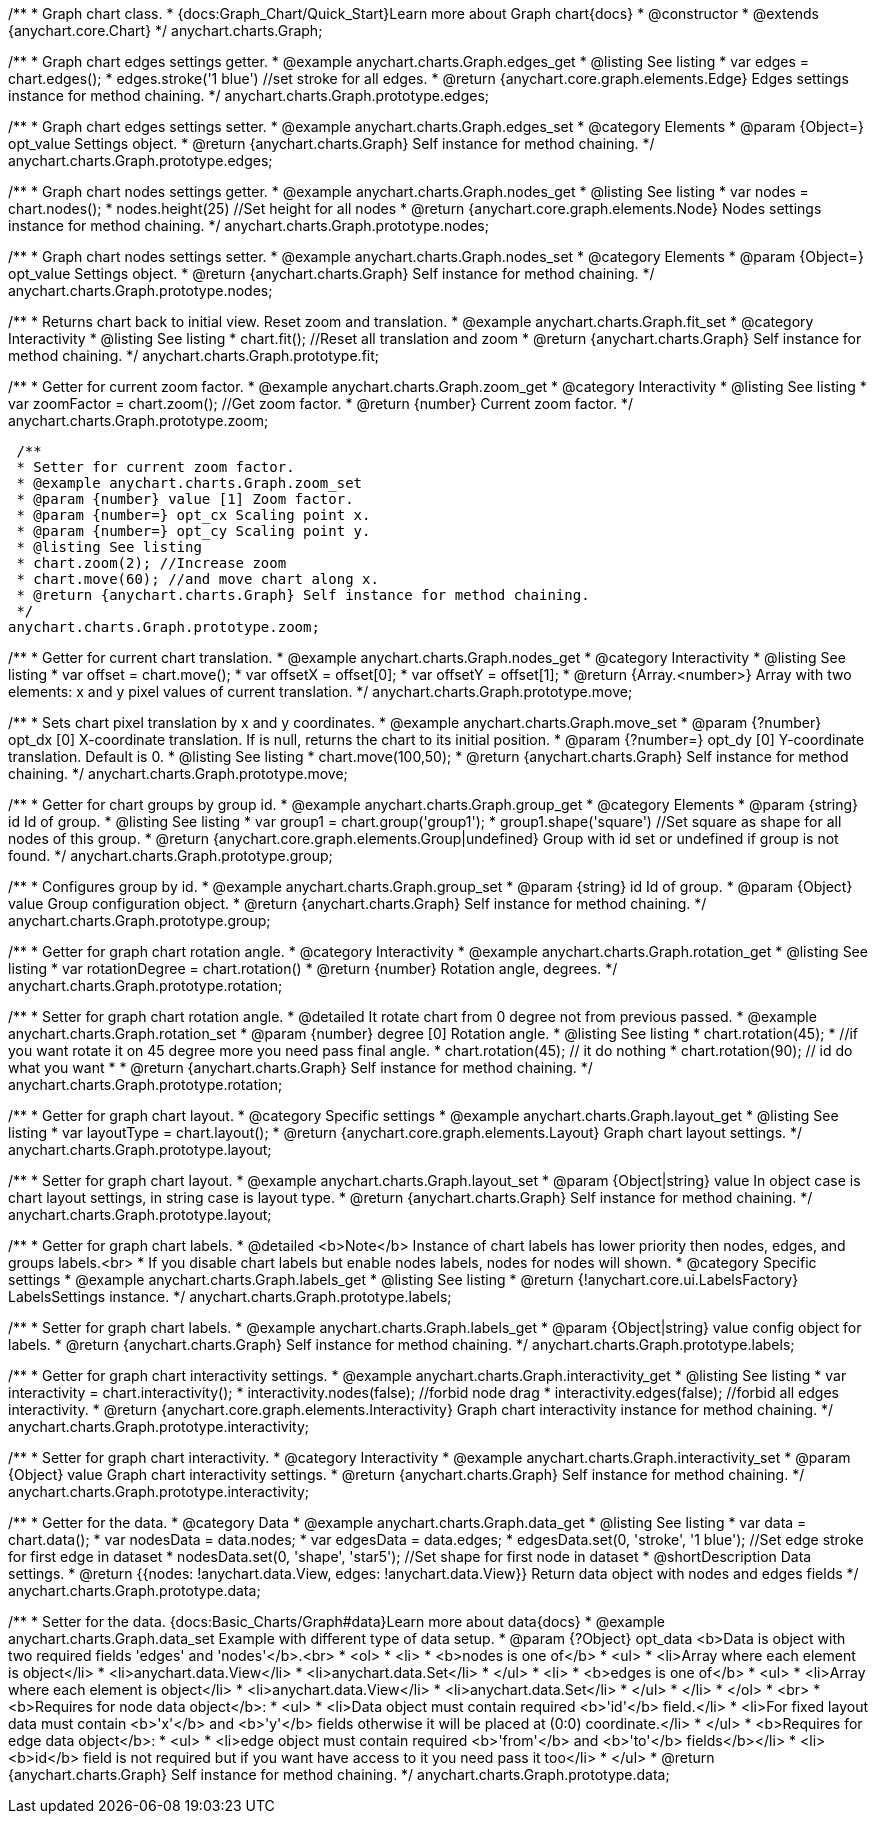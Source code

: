 /**
 * Graph chart class.
 * {docs:Graph_Chart/Quick_Start}Learn more about Graph chart{docs}
 * @constructor
 * @extends {anychart.core.Chart}
 */
anychart.charts.Graph;

/**
 * Graph chart edges settings getter.
 * @example anychart.charts.Graph.edges_get
 * @listing See listing
 * var edges = chart.edges();
 * edges.stroke('1 blue') //set stroke for all edges.
 * @return {anychart.core.graph.elements.Edge} Edges settings instance for method chaining.
 */
anychart.charts.Graph.prototype.edges;

/**
 * Graph chart edges settings setter.
 * @example anychart.charts.Graph.edges_set
 * @category Elements
 * @param {Object=} opt_value Settings object.
 * @return {anychart.charts.Graph} Self instance for method chaining.
 */
anychart.charts.Graph.prototype.edges;

/**
 * Graph chart nodes settings getter.
 * @example anychart.charts.Graph.nodes_get
 * @listing See listing
 * var nodes = chart.nodes();
 * nodes.height(25) //Set height for all nodes
 * @return {anychart.core.graph.elements.Node} Nodes settings instance for method chaining.
 */
anychart.charts.Graph.prototype.nodes;

/**
 * Graph chart nodes settings setter.
 * @example anychart.charts.Graph.nodes_set
 * @category Elements
 * @param {Object=} opt_value Settings object.
 * @return {anychart.charts.Graph} Self instance for method chaining.
 */
anychart.charts.Graph.prototype.nodes;

/**
 * Returns chart back to initial view. Reset zoom and translation.
 * @example anychart.charts.Graph.fit_set
 * @category Interactivity
 * @listing See listing
 * chart.fit(); //Reset all translation and zoom
 * @return {anychart.charts.Graph} Self instance for method chaining.
 */
anychart.charts.Graph.prototype.fit;

/**
 * Getter for current zoom factor.
 * @example anychart.charts.Graph.zoom_get
 * @category Interactivity
 * @listing See listing
 * var zoomFactor = chart.zoom(); //Get zoom factor.
 * @return {number} Current zoom factor.
 */
 anychart.charts.Graph.prototype.zoom;

 /**
 * Setter for current zoom factor.
 * @example anychart.charts.Graph.zoom_set
 * @param {number} value [1] Zoom factor.
 * @param {number=} opt_cx Scaling point x.
 * @param {number=} opt_cy Scaling point y.
 * @listing See listing
 * chart.zoom(2); //Increase zoom
 * chart.move(60); //and move chart along x.
 * @return {anychart.charts.Graph} Self instance for method chaining.
 */
anychart.charts.Graph.prototype.zoom;

/**
 * Getter for current chart translation.
 * @example anychart.charts.Graph.nodes_get
 * @category Interactivity
 * @listing See listing
 * var offset = chart.move();
 * var offsetX = offset[0];
 * var offsetY = offset[1];
 * @return {Array.<number>} Array with two elements: x and y pixel values of current translation.
 */
anychart.charts.Graph.prototype.move;

/**
 * Sets chart pixel translation by x and y coordinates.
 * @example anychart.charts.Graph.move_set
 * @param {?number} opt_dx [0] X-coordinate translation. If is null, returns the chart to its initial position.
 * @param {?number=} opt_dy [0] Y-coordinate translation. Default is 0.
 * @listing See listing
 * chart.move(100,50);
 * @return {anychart.charts.Graph} Self instance for method chaining.
 */
anychart.charts.Graph.prototype.move;

/**
 * Getter for chart groups by group id.
 * @example anychart.charts.Graph.group_get
 * @category Elements
 * @param {string} id Id of group.
 * @listing See listing
 * var group1 = chart.group('group1');
 * group1.shape('square') //Set square as shape for all nodes of this group.
 * @return {anychart.core.graph.elements.Group|undefined} Group with id set or undefined if group is not found.
 */
anychart.charts.Graph.prototype.group;

/**
 * Configures group by id.
 * @example anychart.charts.Graph.group_set
 * @param {string} id Id of group.
 * @param {Object} value Group configuration object.
 * @return {anychart.charts.Graph} Self instance for method chaining.
 */
anychart.charts.Graph.prototype.group;

/**
 * Getter for graph chart rotation angle.
 * @category Interactivity
 * @example anychart.charts.Graph.rotation_get
 * @listing See listing
 * var rotationDegree = chart.rotation()
 * @return {number} Rotation angle, degrees.
 */
anychart.charts.Graph.prototype.rotation;

/**
 * Setter for graph chart rotation angle.
 * @detailed It rotate chart from 0 degree not from previous passed.
 * @example anychart.charts.Graph.rotation_set
 * @param {number} degree [0] Rotation angle.
 * @listing See listing
 * chart.rotation(45);
 * //if you want rotate it on 45 degree more you need pass final angle.
 * chart.rotation(45); // it do nothing
 * chart.rotation(90); // id do what you want
 *
 * @return {anychart.charts.Graph} Self instance for method chaining.
 */
anychart.charts.Graph.prototype.rotation;

/**
 * Getter for graph chart layout.
 * @category Specific settings
 * @example anychart.charts.Graph.layout_get
 * @listing See listing
 * var layoutType = chart.layout();
 * @return {anychart.core.graph.elements.Layout} Graph chart layout settings.
 */
anychart.charts.Graph.prototype.layout;

/**
 * Setter for graph chart layout.
 * @example anychart.charts.Graph.layout_set
 * @param {Object|string} value In object case is chart layout settings, in string case is layout type.
 * @return {anychart.charts.Graph} Self instance for method chaining.
 */
anychart.charts.Graph.prototype.layout;


/**
 * Getter for graph chart labels.
 * @detailed <b>Note</b> Instance of chart labels has lower priority then nodes, edges, and groups labels.<br>
 * If you disable chart labels but enable nodes labels, nodes for nodes will shown.
 * @category Specific settings
 * @example anychart.charts.Graph.labels_get
 * @listing See listing
 * @return {!anychart.core.ui.LabelsFactory} LabelsSettings instance.
 */
anychart.charts.Graph.prototype.labels;

/**
 * Setter for graph chart labels.
 * @example anychart.charts.Graph.labels_get
 * @param {Object|string} value config object for labels.
 * @return {anychart.charts.Graph} Self instance for method chaining.
 */
anychart.charts.Graph.prototype.labels;


/**
 * Getter for graph chart interactivity settings.
 * @example anychart.charts.Graph.interactivity_get
 * @listing See listing
 * var interactivity = chart.interactivity();
 * interactivity.nodes(false); //forbid node drag
 * interactivity.edges(false); //forbid all edges interactivity.
 * @return {anychart.core.graph.elements.Interactivity} Graph chart interactivity instance for method chaining.
 */
anychart.charts.Graph.prototype.interactivity;

/**
 * Setter for graph chart interactivity.
 * @category Interactivity
 * @example anychart.charts.Graph.interactivity_set
 * @param {Object} value Graph chart interactivity settings.
 * @return {anychart.charts.Graph} Self instance for method chaining.
 */
anychart.charts.Graph.prototype.interactivity;

/**
 * Getter for the data.
 * @category Data
 * @example anychart.charts.Graph.data_get
 * @listing See listing
 * var data = chart.data();
 * var nodesData = data.nodes;
 * var edgesData = data.edges;
 * edgesData.set(0, 'stroke', '1 blue'); //Set edge stroke for first edge in dataset
 * nodesData.set(0, 'shape', 'star5'); //Set shape for first node in dataset
 * @shortDescription Data settings.
 * @return {{nodes: !anychart.data.View, edges: !anychart.data.View}} Return data object with nodes and edges fields
 */
anychart.charts.Graph.prototype.data;

/**
 * Setter for the data. {docs:Basic_Charts/Graph#data}Learn more about data{docs}
 * @example anychart.charts.Graph.data_set Example with different type of data setup.
 * @param {?Object} opt_data <b>Data is object with two required fields 'edges' and 'nodes'</b>.<br>
 *   <ol>
 *     <li>
 *       <b>nodes is one of</b>
 *        <ul>
 *          <li>Array where each element is object</li>
 *          <li>anychart.data.View</li>
 *          <li>anychart.data.Set</li>
 *        </ul>
 *     <li>
 *       <b>edges is one of</b>
 *        <ul>
 *          <li>Array where each element is object</li>
 *          <li>anychart.data.View</li>
 *          <li>anychart.data.Set</li>
 *        </ul>
 *     </li>
 *   </ol>
 *   <br>
 * <b>Requires for node data object</b>:
 * <ul>
 *   <li>Data object must contain required <b>'id'</b> field.</li>
 *   <li>For fixed layout data must contain <b>'x'</b> and <b>'y'</b> fields otherwise it will be placed at (0:0) coordinate.</li>
 * </ul>
 * <b>Requires for edge data object</b>:
 * <ul>
 *    <li>edge object must contain required <b>'from'</b> and <b>'to'</b> fields</b></li>
 *    <li><b>id</b> field is not required but if you want have access to it you need pass it too</li>
 * </ul>
 * @return {anychart.charts.Graph} Self instance for method chaining.
 */
anychart.charts.Graph.prototype.data;
